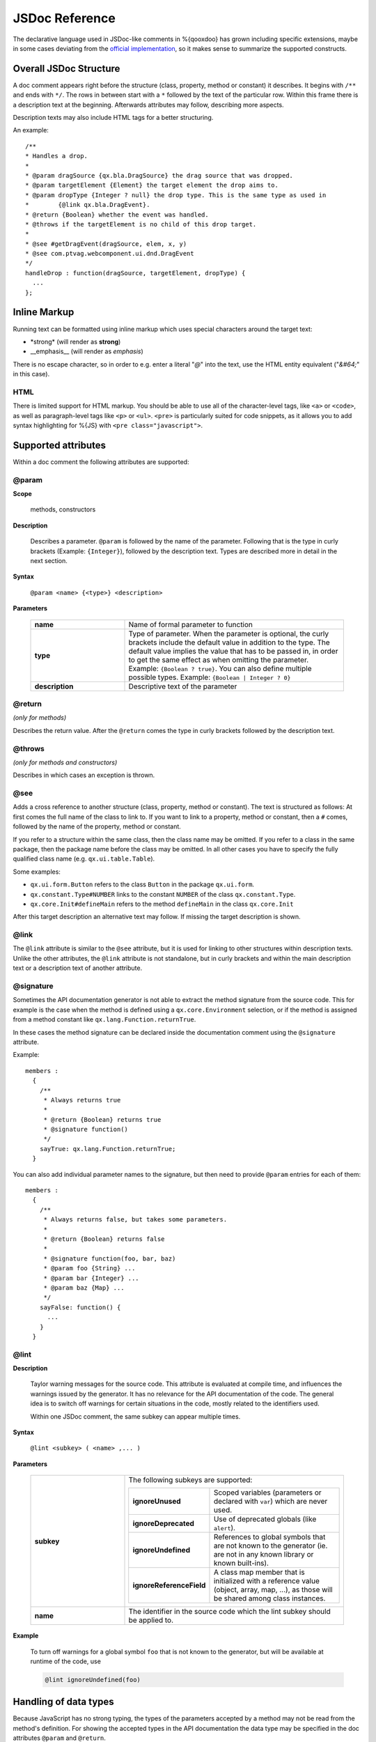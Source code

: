 JSDoc Reference
*************************

The declarative language used in JSDoc-like comments in %{qooxdoo} has grown including specific extensions, maybe in some cases deviating from the `official implementation <http://code.google.com/p/jsdoc-toolkit/>`_, so it makes sense to summarize the supported constructs.

.. _pages/api_jsdoc_ref#the_structure_of_a_documentation_comment:

Overall JSDoc Structure
========================================

A doc comment appears right before the structure (class, property, method or constant) it describes. It begins with ``/**`` and ends with ``*/``. The rows in between start with a ``*`` followed by the text of the particular row. Within this frame there is a description text at the beginning. Afterwards attributes may follow, describing more aspects.

Description texts may also include HTML tags for a better structuring.

An example:

::

    /**
    * Handles a drop.
    *
    * @param dragSource {qx.bla.DragSource} the drag source that was dropped.
    * @param targetElement {Element} the target element the drop aims to.
    * @param dropType {Integer ? null} the drop type. This is the same type as used in
    *        {@link qx.bla.DragEvent}.
    * @return {Boolean} whether the event was handled.
    * @throws if the targetElement is no child of this drop target.
    *
    * @see #getDragEvent(dragSource, elem, x, y)
    * @see com.ptvag.webcomponent.ui.dnd.DragEvent
    */
    handleDrop : function(dragSource, targetElement, dropType) {	
      ...
    };



.. _pages/api_jsdoc_ref#inline_markup:

Inline Markup
=============

Running text can be formatted using inline markup which uses special characters around the target text:

* \*strong\* (will render as **strong**)
* \_\_emphasis\_\_  (will render as *emphasis*)

There is no escape character, so in order to e.g. enter a literal "*@*" into the text, use the HTML entity equivalent ("*&#64;*" in this case).

HTML
-----

There is limited support for HTML markup. You should be able to use all of the character-level tags, like ``<a>`` or ``<code>``, as well as paragraph-level tags like ``<p>`` or ``<ul>``. ``<pre>`` is particularly suited for code snippets, as it allows you to add syntax highlighting for %{JS} with ``<pre class="javascript">``.

.. _pages/api_jsdoc_ref#supported_attributes:

Supported attributes
====================

Within a doc comment the following attributes are supported:

.. _pages/api_jsdoc_ref#param:

@param
-------------------------------------------

**Scope**

  methods, constructors

**Description**

  Describes a parameter. ``@param`` is followed by the name of the parameter. Following that is the type in curly brackets (Example: ``{Integer}``), followed by the description text. Types are described more in detail in the next section.

**Syntax**

  ``@param <name> {<type>} <description>``

**Parameters**

    .. list-table::
      :stub-columns: 1
      :widths: 30 70

      * -  name
        -  Name of formal parameter to function
      * - type
        - Type of parameter. When the parameter is optional, the curly brackets include the default value in addition to the type. The default value implies the value that has to be passed in, in order to get the same effect as when omitting the parameter. Example: ``{Boolean ? true}``. You can also define multiple possible types. Example: ``{Boolean | Integer ? 0}``
      * - description
        - Descriptive text of the parameter
  


.. _pages/api_jsdoc_ref#return:

@return
---------------------------
*(only for methods)*

Describes the return value. After the ``@return`` comes the type in curly brackets followed by the description text.

.. _pages/api_jsdoc_ref#throws:

@throws
--------------------------------------------
*(only for methods and constructors)*

Describes in which cases an exception is thrown.

.. _pages/api_jsdoc_ref#see:

@see
-----

Adds a cross reference to another structure (class, property, method or constant). The text is structured as follows: At first comes the full name of the class to link to. If you want to link to a property, method or constant, then a ``#`` comes, followed by the name of the property, method or constant.

If you refer to a structure within the same class, then the class name may be omitted. If you refer to a class in the same package, then the package name before the class may be omitted. In all other cases you have to specify the fully qualified class name (e.g. ``qx.ui.table.Table``).

Some examples:

* ``qx.ui.form.Button`` refers to the class ``Button`` in the package ``qx.ui.form``.
* ``qx.constant.Type#NUMBER`` links to the constant ``NUMBER`` of the class ``qx.constant.Type``.
* ``qx.core.Init#defineMain`` refers to the method ``defineMain`` in the class ``qx.core.Init``

After this target description an alternative text may follow. If missing the target description is shown.

.. _pages/api_jsdoc_ref#link:

@link
------

The ``@link`` attribute is similar to the ``@see`` attribute, but it is used for linking to other structures within description texts. Unlike the other attributes, the ``@link`` attribute is not standalone, but in curly brackets and within the main description text or a description text of another attribute.

.. _pages/api_jsdoc_ref#signature:

@signature
-----------

Sometimes the API documentation generator is not able to extract the method signature from the source code. This for example is the case when the method is defined using a ``qx.core.Environment`` selection, or if the method is assigned from a method constant like ``qx.lang.Function.returnTrue``.

In these cases the method signature can be declared inside the documentation comment using the ``@signature`` attribute.

Example:

::

    members :
      {
        /**
         * Always returns true
         *
         * @return {Boolean} returns true
         * @signature function()
         */
        sayTrue: qx.lang.Function.returnTrue;
      }

You can also add individual parameter names to the signature, but then need to provide ``@param`` entries for each of them::

    members :
      {
        /**
         * Always returns false, but takes some parameters.
         *
         * @return {Boolean} returns false
         *
         * @signature function(foo, bar, baz)
         * @param foo {String} ...
         * @param bar {Integer} ...
         * @param baz {Map} ...
         */
        sayFalse: function() {
          ...
        }
      }

.. _pages/api_jsdoc_ref#lint:

@lint
-------------------------------------------

**Description**

  Taylor warning messages for the source code. This attribute is evaluated at compile time, and influences the warnings issued by the generator. It has no relevance for the API documentation of the code.
  The general idea is to switch off warnings for certain situations in the code, mostly related to the identifiers used.

  Within one JSDoc comment, the same subkey can appear multiple times.

**Syntax**

  ``@lint <subkey> ( <name> ,... )``

**Parameters**

    .. list-table::
      :stub-columns: 1
      :widths: 30 70

      * - subkey
        - The following subkeys are supported:

          .. list-table::
             :stub-columns: 1
             :widths: 30 70

             * - ignoreUnused
               - Scoped variables (parameters or declared with ``var``) which are never used.
             * - ignoreDeprecated
               - Use of deprecated globals (like ``alert``).
             * - ignoreUndefined
               - References to global symbols that are not known to the generator (ie. are not in any known library or known built-ins).
             * - ignoreReferenceField
               - A class map member that is initialized with a reference value (object, array, map, ...), as those will be shared among class instances.
      * - name
        - The identifier in the source code which the lint subkey should be applied to.
  

**Example**

  To turn off warnings for a global symbol ``foo`` that is not known to the generator, but will be available at runtime of the code, use

  .. code-block:: javascript

    @lint ignoreUndefined(foo)



.. _pages/api_jsdoc_ref#handling_of_data_types:

Handling of data types
======================

Because JavaScript has no strong typing, the types of the parameters accepted by a method may not be read from the method's definition. For showing the accepted types in the API documentation the data type may be specified in the doc attributes ``@param`` and ``@return``.

The following types are accepted:

* Primitive: ``var``, "void", "undefined"
* Builtin classes: ``Object``, ``Boolean``, ``String``, ``Number``, ``Integer``, ``Float``, ``Double``, ``Regexp``, ``Function``, ``Error``, ``Map``, ``Date`` and ``Element``
* Other classes: Here the full qualified name is specified (e.g. ``qx.ui.core.Widget``). If the referenced class is in the same package as the currently documented class, the plain class name is sufficient (e.g. ``Widget``).

Arrays are specified by appending one or more ``[]`` to the type. E.g.: ``String[]`` or ``Integer[][]``.

